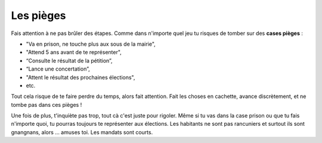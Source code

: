 Les pièges
==========

Fais attention à ne pas brûler des étapes. Comme dans n'importe quel jeu tu risques de tomber sur des **cases pièges** :

*   "Va en prison, ne touche plus aux sous de la mairie",
*   "Attend 5 ans avant de te représenter",
*   “Consulte le résultat de la pétition”,
*   “Lance une concertation”,
*   "Attent le résultat des prochaines élections",
*   etc.

Tout cela risque de te faire perdre du temps, alors fait attention. Fait les choses en cachette, avance discrètement,
et ne tombe pas dans ces pièges !

Une fois de plus, t'inquiète pas trop, tout cà c'est juste pour rigoler. Même si tu vas dans la case prison ou que tu
fais n'importe quoi, tu pourras toujours te représenter aux élections. Les habitants ne sont pas rancuniers et
surtout ils sont gnangnans, alors ... amuses toi. Les mandats sont courts.